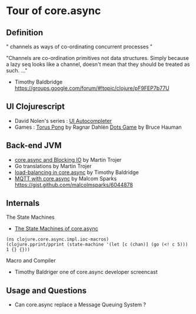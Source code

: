 * Tour of core.async 
** Definition
" channels as ways of co-ordinating concurrent processes "

"Channels are co-ordination primitives not data structures. Simply
because a lazy seq looks like a channel, doesn't mean that they should
be treated as such. ..."

- Timothy Baldbridge https://groups.google.com/forum/#!topic/clojure/pF9FEP7b77U
** UI Clojurescript
  - David Nolen's series : [[http://swannodette.github.io/2013/08/17/comparative/][UI Autocompleter]]
  - Games : [[http://ragnard.github.io/2013/10/01/clojurecup-pong-async.html][Torus Pong]] by Ragnar Dahlén  [[http://rigsomelight.com/2013/08/12/clojurescript-core-async-dots-game.html][Dots Game]] by Bruce Hauman
** Back-end JVM
  - [[http://martintrojer.github.io/clojure/2013/07/07/coreasync-and-blocking-io/][core.async and Blocking IO]] by Martin Trojer
  - Go translations by Martin Trojer
  - [[https://gist.github.com/halgari/6309500][load-balancing in core.async]] by Timothy Baldridge
  - [[http://blog.malcolmsparks.com/?p=134][MQTT with core.async]] by Malcom Sparks 
    https://gist.github.com/malcolmsparks/6044878
** Internals 
**** The State Machines
   - [[http://hueypetersen.com/posts/2013/08/02/the-state-machines-of-core-async/][The State Machines of core.async]] 
#+BEGIN_SRC
(ns clojure.core.async.impl.ioc-macros)
(clojure.pprint/pprint (state-machine '(let [c (chan)] (go (<! c 5))) 1 {} {}))
#+END_SRC
**** Macro and Compiler 
   - Timothy Baldriger one of core.async developer screencast
** Usage and Questions
   - Can core.async replace a Message Queuing System ?

